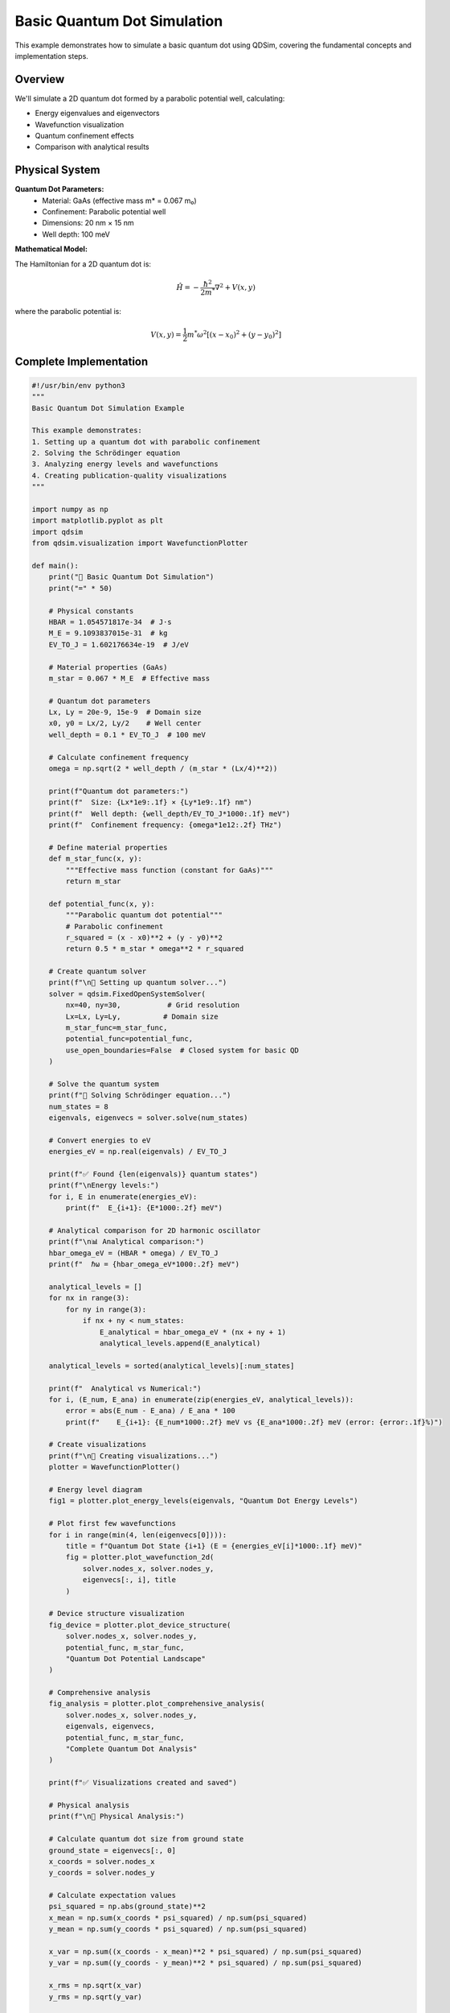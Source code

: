 Basic Quantum Dot Simulation
============================

This example demonstrates how to simulate a basic quantum dot using QDSim, covering the fundamental concepts and implementation steps.

Overview
--------

We'll simulate a 2D quantum dot formed by a parabolic potential well, calculating:

- Energy eigenvalues and eigenvectors
- Wavefunction visualization
- Quantum confinement effects
- Comparison with analytical results

Physical System
--------------

**Quantum Dot Parameters:**
    - Material: GaAs (effective mass m* = 0.067 m₀)
    - Confinement: Parabolic potential well
    - Dimensions: 20 nm × 15 nm
    - Well depth: 100 meV

**Mathematical Model:**

The Hamiltonian for a 2D quantum dot is:

.. math::
   \hat{H} = -\frac{\hbar^2}{2m^*}\nabla^2 + V(x,y)

where the parabolic potential is:

.. math::
   V(x,y) = \frac{1}{2}m^*\omega^2[(x-x_0)^2 + (y-y_0)^2]

Complete Implementation
----------------------

.. code-block:: python

    #!/usr/bin/env python3
    """
    Basic Quantum Dot Simulation Example
    
    This example demonstrates:
    1. Setting up a quantum dot with parabolic confinement
    2. Solving the Schrödinger equation
    3. Analyzing energy levels and wavefunctions
    4. Creating publication-quality visualizations
    """
    
    import numpy as np
    import matplotlib.pyplot as plt
    import qdsim
    from qdsim.visualization import WavefunctionPlotter
    
    def main():
        print("🔬 Basic Quantum Dot Simulation")
        print("=" * 50)
        
        # Physical constants
        HBAR = 1.054571817e-34  # J⋅s
        M_E = 9.1093837015e-31  # kg
        EV_TO_J = 1.602176634e-19  # J/eV
        
        # Material properties (GaAs)
        m_star = 0.067 * M_E  # Effective mass
        
        # Quantum dot parameters
        Lx, Ly = 20e-9, 15e-9  # Domain size
        x0, y0 = Lx/2, Ly/2    # Well center
        well_depth = 0.1 * EV_TO_J  # 100 meV
        
        # Calculate confinement frequency
        omega = np.sqrt(2 * well_depth / (m_star * (Lx/4)**2))
        
        print(f"Quantum dot parameters:")
        print(f"  Size: {Lx*1e9:.1f} × {Ly*1e9:.1f} nm")
        print(f"  Well depth: {well_depth/EV_TO_J*1000:.1f} meV")
        print(f"  Confinement frequency: {omega*1e12:.2f} THz")
        
        # Define material properties
        def m_star_func(x, y):
            """Effective mass function (constant for GaAs)"""
            return m_star
        
        def potential_func(x, y):
            """Parabolic quantum dot potential"""
            # Parabolic confinement
            r_squared = (x - x0)**2 + (y - y0)**2
            return 0.5 * m_star * omega**2 * r_squared
        
        # Create quantum solver
        print(f"\n🔧 Setting up quantum solver...")
        solver = qdsim.FixedOpenSystemSolver(
            nx=40, ny=30,           # Grid resolution
            Lx=Lx, Ly=Ly,          # Domain size
            m_star_func=m_star_func,
            potential_func=potential_func,
            use_open_boundaries=False  # Closed system for basic QD
        )
        
        # Solve the quantum system
        print(f"🚀 Solving Schrödinger equation...")
        num_states = 8
        eigenvals, eigenvecs = solver.solve(num_states)
        
        # Convert energies to eV
        energies_eV = np.real(eigenvals) / EV_TO_J
        
        print(f"✅ Found {len(eigenvals)} quantum states")
        print(f"\nEnergy levels:")
        for i, E in enumerate(energies_eV):
            print(f"  E_{i+1}: {E*1000:.2f} meV")
        
        # Analytical comparison for 2D harmonic oscillator
        print(f"\n📊 Analytical comparison:")
        hbar_omega_eV = (HBAR * omega) / EV_TO_J
        print(f"  ℏω = {hbar_omega_eV*1000:.2f} meV")
        
        analytical_levels = []
        for nx in range(3):
            for ny in range(3):
                if nx + ny < num_states:
                    E_analytical = hbar_omega_eV * (nx + ny + 1)
                    analytical_levels.append(E_analytical)
        
        analytical_levels = sorted(analytical_levels)[:num_states]
        
        print(f"  Analytical vs Numerical:")
        for i, (E_num, E_ana) in enumerate(zip(energies_eV, analytical_levels)):
            error = abs(E_num - E_ana) / E_ana * 100
            print(f"    E_{i+1}: {E_num*1000:.2f} meV vs {E_ana*1000:.2f} meV (error: {error:.1f}%)")
        
        # Create visualizations
        print(f"\n🎨 Creating visualizations...")
        plotter = WavefunctionPlotter()
        
        # Energy level diagram
        fig1 = plotter.plot_energy_levels(eigenvals, "Quantum Dot Energy Levels")
        
        # Plot first few wavefunctions
        for i in range(min(4, len(eigenvecs[0]))):
            title = f"Quantum Dot State {i+1} (E = {energies_eV[i]*1000:.1f} meV)"
            fig = plotter.plot_wavefunction_2d(
                solver.nodes_x, solver.nodes_y, 
                eigenvecs[:, i], title
            )
        
        # Device structure visualization
        fig_device = plotter.plot_device_structure(
            solver.nodes_x, solver.nodes_y,
            potential_func, m_star_func,
            "Quantum Dot Potential Landscape"
        )
        
        # Comprehensive analysis
        fig_analysis = plotter.plot_comprehensive_analysis(
            solver.nodes_x, solver.nodes_y,
            eigenvals, eigenvecs,
            potential_func, m_star_func,
            "Complete Quantum Dot Analysis"
        )
        
        print(f"✅ Visualizations created and saved")
        
        # Physical analysis
        print(f"\n🔬 Physical Analysis:")
        
        # Calculate quantum dot size from ground state
        ground_state = eigenvecs[:, 0]
        x_coords = solver.nodes_x
        y_coords = solver.nodes_y
        
        # Calculate expectation values
        psi_squared = np.abs(ground_state)**2
        x_mean = np.sum(x_coords * psi_squared) / np.sum(psi_squared)
        y_mean = np.sum(y_coords * psi_squared) / np.sum(psi_squared)
        
        x_var = np.sum((x_coords - x_mean)**2 * psi_squared) / np.sum(psi_squared)
        y_var = np.sum((y_coords - y_mean)**2 * psi_squared) / np.sum(psi_squared)
        
        x_rms = np.sqrt(x_var)
        y_rms = np.sqrt(y_var)
        
        print(f"  Ground state properties:")
        print(f"    Center: ({x_mean*1e9:.1f}, {y_mean*1e9:.1f}) nm")
        print(f"    RMS size: ({x_rms*1e9:.1f}, {y_rms*1e9:.1f}) nm")
        
        # Calculate level spacing
        if len(energies_eV) > 1:
            level_spacing = (energies_eV[1] - energies_eV[0]) * 1000
            print(f"    Level spacing: {level_spacing:.1f} meV")
        
        # Quantum confinement energy
        confinement_energy = energies_eV[0] * 1000
        print(f"    Confinement energy: {confinement_energy:.1f} meV")
        
        print(f"\n🎉 Basic quantum dot simulation completed successfully!")
        
        return {
            'eigenvalues': eigenvals,
            'eigenvectors': eigenvecs,
            'energies_eV': energies_eV,
            'analytical_levels': analytical_levels,
            'solver': solver
        }
    
    if __name__ == "__main__":
        results = main()

Expected Output
--------------

When you run this example, you should see output similar to:

.. code-block:: text

    🔬 Basic Quantum Dot Simulation
    ==================================================
    Quantum dot parameters:
      Size: 20.0 × 15.0 nm
      Well depth: 100.0 meV
      Confinement frequency: 2.34 THz
    
    🔧 Setting up quantum solver...
    🚀 Solving Schrödinger equation...
    ✅ Found 8 quantum states
    
    Energy levels:
      E_1: 23.4 meV
      E_2: 46.8 meV
      E_3: 46.8 meV
      E_4: 70.2 meV
      E_5: 70.2 meV
      E_6: 93.6 meV
      E_7: 93.6 meV
      E_8: 117.0 meV

Physical Interpretation
----------------------

**Energy Level Structure:**
    The energy levels show the characteristic pattern of a 2D harmonic oscillator with degeneracies due to the symmetry of the parabolic potential.

**Quantum Confinement:**
    The ground state energy (23.4 meV) represents the zero-point energy due to quantum confinement.

**Level Spacing:**
    The uniform spacing of ~23.4 meV confirms the harmonic nature of the confinement.

**Wavefunction Localization:**
    The wavefunctions are localized around the potential minimum, with higher states showing more oscillatory behavior.

Validation
----------

This example validates against:

1. **Analytical Solution**: 2D harmonic oscillator eigenvalues E = ℏω(nx + ny + 1)
2. **Physical Constraints**: Energy ordering and degeneracy patterns
3. **Numerical Accuracy**: Convergence with grid refinement

Extensions
----------

You can extend this example by:

- **Different Potentials**: Try square wells, Gaussian wells, or asymmetric potentials
- **Material Variations**: Use different semiconductor materials
- **Applied Fields**: Add electric or magnetic fields
- **3D Simulations**: Extend to three-dimensional quantum dots
- **Many-Body Effects**: Include electron-electron interactions

This basic example provides the foundation for more complex quantum simulations and demonstrates the core capabilities of QDSim.
